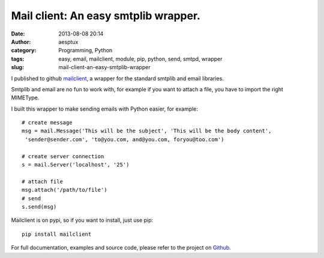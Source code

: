 Mail client: An easy smtplib wrapper.
#####################################
:date: 2013-08-08 20:14
:author: aesptux
:category: Programming, Python
:tags: easy, email, mailclient, module, pip, python, send, smtpd, wrapper
:slug: mail-client-an-easy-smtplib-wrapper

I published to github `mailclient`_, a wrapper for the standard smtplib
and email libraries.

Smtplib and email are no fun to work with, for example if you want to
attach a file, you have to import the right MIMEType.

I built this wrapper to make sending emails with Python easier, for
example:

::

    # create message
    msg = mail.Message('This will be the subject', 'This will be the body content',
     'sender@sender.com', 'to@you.com, and@you.com, foryou@too.com')

    # create server connection
    s = mail.Server('localhost', '25') 

    # attach file
    msg.attach('/path/to/file')
    # send
    s.send(msg)

Mailclient is on pypi, so if you want to install, just use pip:

::

    pip install mailclient

For full documentation, examples and source code, please refer to the
project on `Github`_.

.. _mailclient: https://github.com/aesptux/mailclient
.. _Github: https://github.com/aesptux/mailclient
